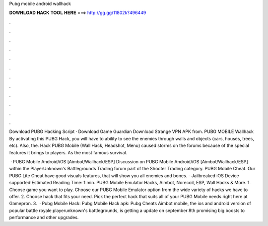 Pubg mobile android wallhack



𝐃𝐎𝐖𝐍𝐋𝐎𝐀𝐃 𝐇𝐀𝐂𝐊 𝐓𝐎𝐎𝐋 𝐇𝐄𝐑𝐄 ===> http://gg.gg/11802k?496449



.



.



.



.



.



.



.



.



.



.



.



.

Download PUBG Hacking Script · Download Game Guardian Download Strange VPN APK from. PUBG MOBILE Wallhack By activating this PUBG Hack, you will have to ability to see the enemies through walls and objects (cars, houses, trees, etc). Also, the. Hack PUBG Mobile (Wall Hack, Headshot, Menu) caused storms on the forums because of the special features it brings to players. As the most famous survival.

 · PUBG Mobile Android/iOS [Aimbot/Wallhack/ESP] Discussion on PUBG Mobile Android/iOS [Aimbot/Wallhack/ESP] within the PlayerUnknown's Battlegrounds Trading forum part of the Shooter Trading category. PUBG Mobile Cheat. Our PUBG Lite Cheat have good visuals features, that will show you all enemies and bones. - Jailbreaked iOS Device supported!Estimated Reading Time: 1 min. PUBG Mobile Emulator Hacks, Aimbot, Norecoil, ESP, Wall Hacks & More. 1. Choose game you want to play. Choose our PUBG Mobile Emulator option from the wide variety of hacks we have to offer. 2. Choose hack that fits your need. Pick the perfect hack that suits all of your PUBG Mobile needs right here at Gamepron. 3.  · Pubg Mobile Hack: Pubg Mobile Hack apk: Pubg Cheats Aimbot  mobile, the ios and android version of popular battle royale playerunknown's battlegrounds, is getting a update on september 8th promising big boosts to performance and other upgrades.
